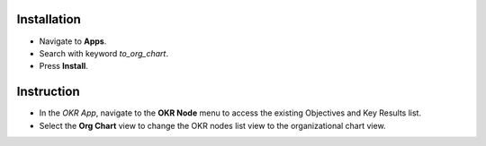 Installation
============

* Navigate to **Apps**.
* Search with keyword *to_org_chart*.
* Press **Install**.

Instruction
===========

* In the *OKR App*, navigate to the **OKR Node** menu to access the existing Objectives and Key Results list.
* Select the **Org Chart** view to change the OKR nodes list view to the organizational chart view.

.. image:: xem-org.en.jpg
   :alt: OKR Organizational Chart view Viindoo
   :height: 500
   :width: 1000
   

